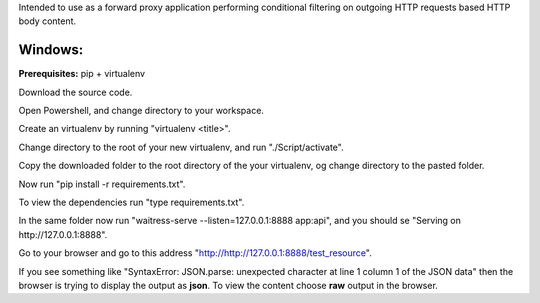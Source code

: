 Intended to use as a forward proxy application performing conditional filtering on outgoing HTTP requests based HTTP body content.

Windows:
########

**Prerequisites:** pip + virtualenv

Download the source code.

Open Powershell, and change directory to your workspace.

Create an virtualenv by running "virtualenv <title>".

Change directory to the root of your new virtualenv, and run "./Script/activate".

Copy the downloaded folder to the root directory of the your virtualenv, og change directory to the pasted folder.

Now run "pip install -r requirements.txt".

To view the dependencies run "type requirements.txt".

In the same folder now run "waitress-serve --listen=127.0.0.1:8888 app:api", and you should se "Serving on http://127.0.0.1:8888".

Go to your browser and go to this address "http://http://127.0.0.1:8888/test_resource". 

If you see something like "SyntaxError: JSON.parse: unexpected character at line 1 column 1 of the JSON data" then the browser is trying to display the output as **json**. To view the content choose **raw** output in the browser.
